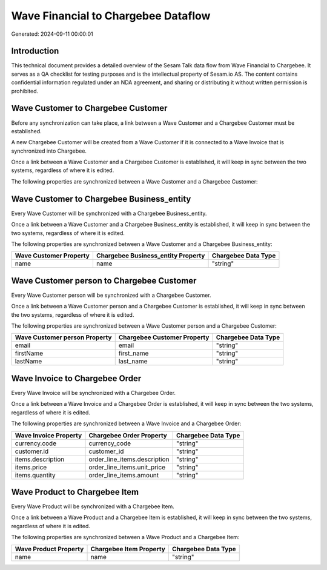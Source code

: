 ====================================
Wave Financial to Chargebee Dataflow
====================================

Generated: 2024-09-11 00:00:01

Introduction
------------

This technical document provides a detailed overview of the Sesam Talk data flow from Wave Financial to Chargebee. It serves as a QA checklist for testing purposes and is the intellectual property of Sesam.io AS. The content contains confidential information regulated under an NDA agreement, and sharing or distributing it without written permission is prohibited.

Wave Customer to Chargebee Customer
-----------------------------------
Before any synchronization can take place, a link between a Wave Customer and a Chargebee Customer must be established.

A new Chargebee Customer will be created from a Wave Customer if it is connected to a Wave Invoice that is synchronized into Chargebee.

Once a link between a Wave Customer and a Chargebee Customer is established, it will keep in sync between the two systems, regardless of where it is edited.

The following properties are synchronized between a Wave Customer and a Chargebee Customer:

.. list-table::
   :header-rows: 1

   * - Wave Customer Property
     - Chargebee Customer Property
     - Chargebee Data Type


Wave Customer to Chargebee Business_entity
------------------------------------------
Every Wave Customer will be synchronized with a Chargebee Business_entity.

Once a link between a Wave Customer and a Chargebee Business_entity is established, it will keep in sync between the two systems, regardless of where it is edited.

The following properties are synchronized between a Wave Customer and a Chargebee Business_entity:

.. list-table::
   :header-rows: 1

   * - Wave Customer Property
     - Chargebee Business_entity Property
     - Chargebee Data Type
   * - name
     - name
     - "string"


Wave Customer person to Chargebee Customer
------------------------------------------
Every Wave Customer person will be synchronized with a Chargebee Customer.

Once a link between a Wave Customer person and a Chargebee Customer is established, it will keep in sync between the two systems, regardless of where it is edited.

The following properties are synchronized between a Wave Customer person and a Chargebee Customer:

.. list-table::
   :header-rows: 1

   * - Wave Customer person Property
     - Chargebee Customer Property
     - Chargebee Data Type
   * - email
     - email
     - "string"
   * - firstName
     - first_name
     - "string"
   * - lastName
     - last_name
     - "string"


Wave Invoice to Chargebee Order
-------------------------------
Every Wave Invoice will be synchronized with a Chargebee Order.

Once a link between a Wave Invoice and a Chargebee Order is established, it will keep in sync between the two systems, regardless of where it is edited.

The following properties are synchronized between a Wave Invoice and a Chargebee Order:

.. list-table::
   :header-rows: 1

   * - Wave Invoice Property
     - Chargebee Order Property
     - Chargebee Data Type
   * - currency.code
     - currency_code
     - "string"
   * - customer.id
     - customer_id
     - "string"
   * - items.description
     - order_line_items.description
     - "string"
   * - items.price
     - order_line_items.unit_price
     - "string"
   * - items.quantity
     - order_line_items.amount
     - "string"


Wave Product to Chargebee Item
------------------------------
Every Wave Product will be synchronized with a Chargebee Item.

Once a link between a Wave Product and a Chargebee Item is established, it will keep in sync between the two systems, regardless of where it is edited.

The following properties are synchronized between a Wave Product and a Chargebee Item:

.. list-table::
   :header-rows: 1

   * - Wave Product Property
     - Chargebee Item Property
     - Chargebee Data Type
   * - name
     - name
     - "string"

